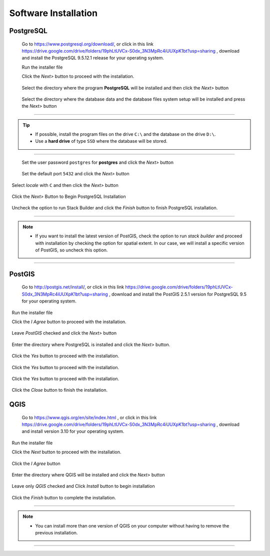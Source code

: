 .. _installation:

Software Installation
=====================

PostgreSQL
----------

  Go to https://www.postgresql.org/download/, or click in this link https://drive.google.com/drive/folders/19phLtUVCx-S0dx_3N3MpRc4iUUXpK1bt?usp=sharing , download and install the PostgreSQL 9.5.12.1 release for your operating system.

  Run the installer file

  Click the *Next>* button to proceed with the installation.

.. figure:: ./installation/install_postgresql_01.png
  
  Select the directory where the program **PostgreSQL** will be installed and then click the *Next>* button
  
.. figure:: ./installation/install_postgresql_02.png
  
  Select the directory where the database data and the database files system setup will be installed and press the *Next>* button
  
.. figure:: ./installation/install_postgresql_03.png
  
--------------

.. Tip:: - If possible, install the program files on the drive ``C:\`` and the database on the drive ``D:\``.
          - Use a **hard drive** of type ``SSD`` where the database will be stored.

--------------

  Set the user password ``postgres`` for **postgres** and click the *Next>* button
  
.. figure:: ./installation/install_postgresql_04.png
  
  Set the default port ``5432`` and click the *Next>* button

.. figure:: ./installation/install_postgresql_05.png

  Select *locale* with ``C`` and then click the *Next>* button

.. figure:: ./installation/install_postgresql_06.png
  
  Click the *Next>* Button to Begin PostgreSQL Installation

.. figure:: ./installation//install_postgresql_07.png
 
  Uncheck the option to run Stack Builder and click the *Finish* button to finish PostgreSQL installation.

.. figure:: ./installation/install_postgresql_08.png

--------------

.. note:: - If you want to install the latest version of PostGIS, check the option to run *stack builder* and proceed with installation by checking the option for spatial extent. In our case, we will install a specific version of PostGIS, so uncheck this option.

--------------

PostGIS
-------

  Go to http://postgis.net/install/, or click in this link https://drive.google.com/drive/folders/19phLtUVCx-S0dx_3N3MpRc4iUUXpK1bt?usp=sharing , download and install the PostGIS 2.5.1 version for PostgreSQL 9.5 for your operating system.

  Run the installer file

  Click the *I Agree* button to proceed with the installation.

.. figure:: ./installation/install_postgis_01.png

  Leave *PostGIS* checked and click the *Next>* button

.. figure:: ./installation/install_postgis_02.png
   
  Enter the directory where PostgreSQL is installed and click the *Next>* button.

.. figure:: ./installation/install_postgis_03.png
   
  Click the *Yes* button to proceed with the installation.

.. figure:: ./installation/install_postgis_04.png
   
  Click the *Yes* button to proceed with the installation.

.. figure:: ./installation/install_postgis_05.png
  
  Click the *Yes* button to proceed with the installation.

.. figure:: ./installation/install_postgis_06.png
   
  Click the *Close* button to finish the installation.

.. figure:: ./installation/install_postgis_07.png
   
QGIS
----

  Go to https://www.qgis.org/en/site/index.html , or click in this link https://drive.google.com/drive/folders/19phLtUVCx-S0dx_3N3MpRc4iUUXpK1bt?usp=sharing , download and install version 3.10 for your operating system.

  Run the installer file

  Click the *Next* button to proceed with the installation.

.. figure:: ./installation/install_qgis_01.png

  Click the *I Agree* button

.. figure:: ./installation/install_qgis_02.png
   
  Enter the directory where QGIS will be installed and click the *Next>* button

.. figure:: ./installation/install_qgis_03.png
   
  Leave only *QGIS* checked and Click *Install* button to begin installation

.. figure:: ./installation/install_qgis_04.png
   
  Click the *Finish* button to complete the installation.

.. figure:: ./installation/install_qgis_05.png
   
--------------

.. note:: - You can install more than one version of QGIS on your computer without having to remove the previous installation.

--------------
